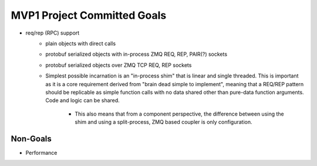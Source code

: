 MVP1 Project Committed Goals
############################

* req/rep (RPC) support
    * plain objects with direct calls
    * protobuf serialized objects with in-process ZMQ REQ, REP, PAIR(?) sockets
    * protobuf serialized objects over ZMQ TCP REQ, REP sockets
    * Simplest possible incarnation is an "in-process shim" that is linear and single threaded.
      This is important as it is a core requirement derived from "brain dead simple to implement",
      meaning that a REQ/REP pattern should be replicable as simple function calls with no data
      shared other than pure-data function arguments. Code and logic can be shared.
        * This also means that from a component perspective, the difference between using the
          shim and using a split-process, ZMQ based coupler is only configuration.


Non-Goals
*********

* Performance

